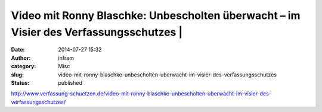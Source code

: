 Video mit Ronny Blaschke: Unbescholten überwacht – im Visier des Verfassungsschutzes |
######################################################################################
:date: 2014-07-27 15:32
:author: infram
:category: Misc
:slug: video-mit-ronny-blaschke-unbescholten-uberwacht-im-visier-des-verfassungsschutzes
:status: published

http://www.verfassung-schuetzen.de/video-mit-ronny-blaschke-unbescholten-uberwacht-im-visier-des-verfassungsschutzes/
